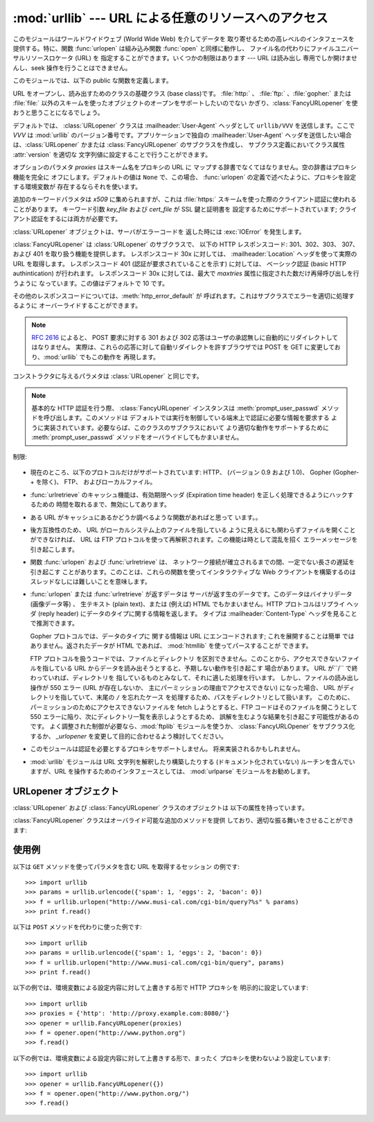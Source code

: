 
:mod:`urllib` --- URL による任意のリソースへのアクセス
======================================================

.. module:: urllib
   :synopsis: URL による任意のネットワークリソースへのアクセス (socket が必要です)。


.. index::
   single: WWW
   single: World Wide Web
   single: URL

このモジュールはワールドワイドウェブ (World Wide Web) を介してデータを 取り寄せるための高レベルのインタフェースを提供する。特に、関数
:func:`urlopen` は組み込み関数 :func:`open` と同様に動作し、 ファイル名の代わりにファイルユニバーサルリソースロケータ (URL)
を 指定することができます。いくつかの制限はあります --- URL は読み出し 専用でしか開けませんし、seek 操作を行うことはできません。

このモジュールでは、以下の public な関数を定義します。


.. function:: urlopen(url[, data[, proxies]])

   URL で表されるネットワーク上のオブジェクトを読み込み用に開きます。 URL がスキーム識別子を持たないか、スキーム識別子が :file:`file:`
   である場合、ローカルシステムのファイルが (広範囲の改行サポート なしで) 開かれます。それ以外の場合は
   ネットワーク上のどこかにあるサーバへのソケットを開きます。 接続を作ることができない場合、 例外 :exc:`IOError`
   が送出されます。全ての処理がうまくいけば、 ファイル類似のオブジェクトが返されます。このオブジェクトは以下の メソッド:  :meth:`read` 、
   :meth:`readline` 、 :meth:`readlines` 、 :meth:`fileno` 、 :meth:`close` 、
   :meth:`info` そして :meth:`geturl` をサポートします。 また、イテレータプロトコルも正しくサポートしています。 注意:
   :meth:`read`の引数を省略または負の値を指定しても、データスト リームの最後まで読みこむ訳ではありません。ソケットからすべてのストリーム
   を読み込んだことを決定する一般的な方法は存在しません。

   :meth:`info` および :meth:`geturl` メソッドを除き、 これらのメソッドはファイルオブジェクトと同じインタフェースを持って います
   --- このマニュアルの :ref:`bltin-file-objects` セクションを 参照してください。 (ですが、このオブジェクトは組み込みのファイル
   オブジェクトではないので、まれに真の組み込みファイルオブジェクトが 必要な場所では使うことができません)

   .. index:: module: mimetools

   :meth:`info` メソッドは開いた URL に関連付けられたメタ情報 を含む :class:`mimetools.Message`
   クラスのインスタンスを返します。 URL へのアクセスメソッドが HTTP である場合、メタ情報中の ヘッダ情報はサーバが HTML
   ページを返すときに先頭に付加するヘッダ 情報です (Content-Length および Content-Type を含みます) 。 アクセスメソッドが FTP
   の場合、ファイル取得リクエストに応答 してサーバがファイルの長さを返したときには (これは現在では普通に なりましたが) Content-Length
   ヘッダがメタ情報に含められます。 Content-type ヘッダは MIME タイプが推測可能なときにメタ情報に
   含められます。アクセスメソッドがローカルファイルの場合、 返されるヘッダ情報にはファイルの最終更新日時を表す Date エントリ、 ファイルのサイズを示す
   Content-Length エントリ、そして推測される ファイル形式の Content-Type エントリが含まれます。 :mod:`mimetools`
   モジュールを 参照してください。

   .. index:: single: redirect

   :meth:`geturl` メソッドはページの実際の URL を返します。場合に よっては、HTTP サーバはクライアントの要求を他の URL に振り向け
   (redirect 、リダイレクト ) します。 関数 :func:`urlopen` はユーザに対してリダイレクトを透過的に
   行いますが、呼び出し側にとってクライアントがどの URL にリダイレクト されたかを知りたいときがあります。:meth:`geturl` メソッドを
   使うと、このリダイレクトされた URL を取得できます。

   *url* に :file:`http:` スキーム識別子を使う場合、*data* 引数を 与えて ``POST`` 形式のリクエストを行うことができます
   (通常リクエストの 形式は ``GET`` です)。引数 *data* は標準の
   :mimetype:`application/x-www-form-urlencoded` 形式でなければなりません; 以下の
   :func:`urlencode` 関数を参照してください。

   :func:`urlopen` 関数は認証を必要としないプロキシ (proxy) に対して 透過的に動作します。Unix または Windows 環境では、
   Python を起動 する前に、環境変数 :envvar:`http_proxy`、 :envvar:`ftp_proxy` 、および
   :envvar:`gopher_proxy` にそれぞれのプロキシサーバを指定する URL を 設定してください。 例えば (``'%'``
   はコマンドプロンプトです)::

      % http_proxy="http://www.someproxy.com:3128"
      % export http_proxy
      % python
      ...

   Windows 環境では、プロキシを指定する環境変数が設定されていない場合、 プロキシの設定値はレジストリの Internet Settings
   セクションから取得 されます。

   .. index:: single: Internet Config

   Macintosh 環境では、:func:`urlopen` は 「インターネットの設定」 (Internet Config) からプロキシ情報を取得します。

   別の方法として、オプション引数 *proxies* を使って明示的にプロキシを 設定することができます。この引数はスキーム名をプロキシの URL にマップする
   辞書型のオブジェクトでなくてはなりません。空の辞書を指定するとプロキシを 使いません。``None`` (デフォルトの値です) を指定すると、上で述べた
   ように環境変数で指定されたプロキシ設定を使います。例えば::

      # http://www.someproxy.com:3128 を http プロキシに使う
      proxies = {'http': 'http://www.someproxy.com:3128'}
      filehandle = urllib.urlopen(some_url, proxies=proxies)
      # プロキシを使わない
      filehandle = urllib.urlopen(some_url, proxies={})
      # 環境変数からプロキシを使う - 両方の表記とも同じ意味です。
      filehandle = urllib.urlopen(some_url, proxies=None)
      filehandle = urllib.urlopen(some_url)

   (訳注: 上記と矛盾する内容です。おそらく旧バージョンのドキュメントです) 関数 :func:`urlopen` は明示的なプロキシ指定をサポートしていません。
   環境変数のプロキシ設定を上書きしたい場合には :class:`URLopener` を使う か、:class:`FancyURLopener`
   などのサブクラスを使ってください。

   認証を必要とするプロキシは現在のところサポートされていません。 これは実装上の制限 (implementation limitation) と考えています。

   .. versionchanged:: 2.3
      *proxies* のサポートを追加しました。.


.. function:: urlretrieve(url[, filename[, reporthook[, data]]])

   URL で表されるネットワーク上のオブジェクトを、必要に応じてローカルな ファイルにコピーします。URL がローカルなファイルを指定していたり、
   オブジェクトのコピーが正しくキャッシュされていれば、そのオブジェクトは コピーされません。タプル ``(filename, headers)`` を
   返し、*filename* はローカルで見つかったオブジェクトに対する ファイル名で、*headers* は :func:`urlopen` が返した
   (おそらくキャッシュされているリモートの) オブジェクトに :meth:`info` を適用して得られるものになります。 :func:`urlopen`
   と同じ例外を送出します。

   2 つめの引数がある場合、オブジェクトのコピー先となるファイルの位置を 指定します (もしなければ、ファイルの場所は一時ファイル (tmpfile) の
   置き場になり、名前は適当につけられます)。 3 つめの引数がある場合、ネットワークとの接続が確立された際に一度
   呼び出され、以降データのブロックが読み出されるたびに呼び出されるフック 関数 (hook function) を指定します。フック関数には 3 つの引数が渡され
   ます; これまで転送されたブロック数のカウント、バイト単位で表された ブロックサイズ、ファイルの総サイズです。3 つ目のファイルの総サイズ
   は、ファイル取得の際の応答時にファイルサイズを返さない古い FTP サーバ では ``-1`` になります。

   *url* が :file:`http:` スキーム識別子を使っていた場合、オプション 引数 *data* を与えることで ``POST``
   リクエストを行うよう 指定することができます (通常リクエストの形式は ``GET`` です)。 *data* 引数は標準の
   :mimetype:`application/x-www-form-urlencoded` 形式でなくてはなりません; 以下の
   :func:`urlencode` 関数を参照して ください。

   .. versionchanged:: 2.5
      :func:`'urlretrieve()'` は、予想 (これは *Content-Length* ヘッダにより 通知されるサイズです)
      よりも取得できるデータ量が少ないことを検知した場合、 :exc:`ContentTooShortError` を発生します。これは、例えば、ダウンロードが
      中断された場合などに発生します。

      *Content-Length* は下限として扱われます: より多いデータがある場合、 urlretrieve
      はそのデータを読みますが、より少ないデータしか取得できない場合、 これは exception を発生します。

      このような場合にもダウンロードされたデータを取得することは可能で、これは  exception インスタンスの :attr:`content`
      属性に保存されています。

      *Content-Length* ヘッダが無い場合、urlretrieve はダウンロードされた
      データのサイズをチェックできず、単にそれを返します。この場合は、 ダウンロードは成功したと見なす必要があります。.


.. data:: _urlopener

   パブリック関数 :func:`urlopen` および :func:`urlretrieve`  は :class:`FancyURLopener`
   クラスのインスタンスを生成します。 インスタンスは要求された動作に応じて使用されます。 この機能をオーバライドするために、プログラマは
   :class:`URLopener`  または :class:`FancyURLopener` のサブクラスを作り、そのクラスから 生成したインスタンスを変数
   ``urllib._urlopener`` に代入した 後、呼び出したい関数を呼ぶことができます。 例えば、アプリケーションが
   :class:`URLopener` が定義しているのとは 異なった :mailheader:`User-Agent` ヘッダを指定したい場合があるかも
   しれません。この機能は以下のコードで実現できます::

      import urllib

      class AppURLopener(urllib.FancyURLopener):
          version = "App/1.7"

      urllib._urlopener = AppURLopener()


.. function:: urlcleanup()

   以前の :func:`urlretrieve` で生成された可能性のあるキャッシュを 消去します。


.. function:: quote(string[, safe])

   *string* に含まれる特殊文字を ``%xx`` エスケープで置換 （quote）します。 アルファベット、数字、および文字 ``'_.-'`` は
   quote 処理 を行いません。オプションのパラメタ *safe* は quote 処理しない 追加の文字を指定します --- デフォルトの値は ``'/'``
   です。

   例: ``quote('/~connolly/')`` は ``'/%7econnolly/'`` になります。


.. function:: quote_plus(string[, safe])

   :func:`quote` と似ていますが、加えて空白文字をプラス記号 ("+") に 置き換えます。これは HTML フォームの値を quote 処理する際に
   必要な機能です。もとの文字列におけるプラス記号は *safe* に含まれて いない限りエスケープ置換されます。上と同様に、*safe* の デフォルトの値は
   ``'/'`` です。


.. function:: unquote(string)

   ``%xx`` エスケープをエスケープが表す 1 文字に置き換えます。

   例: ``unquote('/%7Econnolly/')`` は ``'/~connolly/'`` になります。


.. function:: unquote_plus(string)

   :func:`unquote` と似ていますが、加えてプラス記号を空白文字に置き換 えます。これは quote 処理された HTML
   フォームの値を元に戻すのに必要な 機能です。


.. function:: urlencode(query[, doseq])

   マップ型オブジェクト、または 2 つの要素をもったタプルからなるシーケンス を、 "URL にエンコードされた (url-encoded)" に変換して、
   上述の :func:`urlopen` のオプション引数 *data* に適した 形式にします。この関数はフォームのフィールド値でできた辞書を ``POST``
   型のリクエストに渡すときに便利です。 返される文字列は ``key=value`` のペアを ``'&'`` で区切ったシーケンスで、*key* と
   *value* の双方は上の :func:`quote_plus` で quote 処理されます。 オプションのパラメタ *doseq*
   が与えられていて、その評価結果が真 であった場合、シーケンス *doseq* の個々の要素について ``key=value`` のペアが生成されます。 2
   つの要素をもったタプルからなるシーケンスが引数 *query* として使われた 場合、各タプルの最初の値が key で、2 番目の値が value になります。
   このときエンコードされた文字列中のパラメタの順番はシーケンス中のタプルの順番 と同じになります。 :mod:`cgi` モジュールでは、関数
   :func:`parse_qs` および :func:`parse_qsl` を提供しており、クエリ文字列を解析して Python
   のデータ構造にするのに利用できます。


.. function:: pathname2url(path)

   ローカルシステムにおける記法で表されたパス名 *path* を、URL に おけるパス部分の形式に変換します。この関数は完全な URL を生成するわけ
   ではありません。返される値は常に :func:`quote` を使って quote 処理 されたものになります。


.. function:: url2pathname(path)

   URL のパスの部分 *path* をエンコードされた URL の形式からローカル システムにおけるパス記法に変換します。この関数は *path* をデコード
   するために :func:`unquote` を使います。


.. class:: URLopener([proxies[, **x509]])

   URL をオープンし、読み出すためのクラスの基礎クラス (base class)です。 :file:`http:` 、 :file:`ftp:`
   、:file:`gopher:` または :file:`file:`  以外のスキームを使ったオブジェクトのオープンをサポートしたいのでない
   かぎり、:class:`FancyURLopener` を使おうと思うことになるでしょう。

   デフォルトでは、 :class:`URLopener` クラスは :mailheader:`User-Agent` ヘッダとして ``urllib/VVV``
   を送信します。ここで *VVV* は :mod:`urllib` のバージョン番号です。アプリケーションで独自の
   :mailheader:`User-Agent` ヘッダを送信したい場合は、:class:`URLopener`  かまたは
   :class:`FancyURLopener` のサブクラスを作成し、 サブクラス定義においてクラス属性 :attr:`version` を適切な
   文字列値に設定することで行うことができます。

   オプションのパラメタ *proxies* はスキーム名をプロキシの URL に マップする辞書でなくてはなりません。空の辞書はプロキシ機能を完全に
   オフにします。デフォルトの値は ``None`` で、この場合、 :func:`urlopen` の定義で述べたように、プロキシを設定する環境変数が
   存在するならそれを使います。

   追加のキーワードパラメタは *x509* に集められますが、これは :file:`https:` スキームを使った際のクライアント認証に使われることがあります。
   キーワード引数 *key_file* および *cert_file* が SSL 鍵と証明書を 設定するためにサポートされています;
   クライアント認証をするには両方が必要です。

   :class:`URLopener` オブジェクトは、サーバがエラーコードを 返した時には :exc:`IOError` を発生します。


.. class:: FancyURLopener(...)

   :class:`FancyURLopener` は :class:`URLopener` のサブクラスで、 以下の HTTP レスポンスコード:
   301、302、303、 307、および 401 を取り扱う機能を提供します。 レスポンスコード 30x に対しては、
   :mailheader:`Location` ヘッダを使って実際の URL を取得します。 レスポンスコード 401 (認証が要求されていることを示す)
   に対しては、 ベーシック認証 (basic HTTP authintication) が行われます。 レスポンスコード 30x に対しては、最大で
   *maxtries* 属性に指定された数だけ再帰呼び出しを行うように なっています。この値はデフォルトで 10 です。

   その他のレスポンスコードについては、:meth:`http_error_default` が 呼ばれます。これはサブクラスでエラーを適切に処理するように
   オーバーライドすることができます。

   .. note::

      :rfc:`2616` によると、 POST 要求に対する 301 および 302  応答はユーザの承認無しに自動的にリダイレクトしてはなりません。
      実際は、これらの応答に対して自動リダイレクトを許すブラウザでは POST を GET に変更しており、:mod:`urllib` でもこの動作を 再現します。

   コンストラクタに与えるパラメタは :class:`URLopener` と同じです。

   .. note::

      基本的な HTTP 認証を行う際、 :class:`FancyURLopener` インスタンスは :meth:`prompt_user_passwd`
      メソッドを呼び出します。このメソッドは デフォルトでは実行を制御している端末上で認証に必要な情報を要求する
      ように実装されています。必要ならば、このクラスのサブクラスにおいて より適切な動作をサポートするために :meth:`prompt_user_passwd`
      メソッドをオーバライドしてもかまいません。


.. exception:: ContentTooShortError(msg[, content])

   この例外は :func:`urlretrieve` 関数が、ダウンロードされたデータの 量が予期した量 (*Content-Length* ヘッダで与えられる)
   よりも少ない ことを検知した際に発生します。:attr:`content` 属性には (恐らく途中までの)  ダウンロードされたデータが格納されています。

   .. versionadded:: 2.5

制限:

  .. index::
     pair: HTTP; protocol
     pair: Gopher; protocol
     pair: FTP; protocol

* 現在のところ、以下のプロトコルだけがサポートされています: HTTP、 (バージョン 0.9 および 1.0)、 Gopher (Gopher-+
  を除く)、 FTP、 およびローカルファイル。

* :func:`urlretrieve` のキャッシュ機能は、有効期限ヘッダ (Expiration time header)
  を正しく処理できるようにハックするための 時間を取れるまで、無効にしてあります。

* ある URL がキャッシュにあるかどうか調べるような関数があればと思って います。。

* 後方互換性のため、 URL がローカルシステム上のファイルを指している ように見えるにも関わらずファイルを開くことができなければ、 URL は FTP
  プロトコルを使って再解釈されます。この機能は時として混乱を招く エラーメッセージを引き起こします。

* 関数 :func:`urlopen` および :func:`urlretrieve` は、
  ネットワーク接続が確立されるまでの間、一定でない長さの遅延を引き起こす ことがあります。このことは、これらの関数を使ってインタラクティブな Web
  クライアントを構築するのはスレッドなしには難しいことを意味します。

  .. index::
     single: HTML
     pair: HTTP; protocol

* :func:`urlopen` または :func:`urlretrieve` が返すデータは サーバが返す生のデータです。このデータはバイナリデータ
  (画像データ等) 、 生テキスト (plain text)、または (例えば) HTML でもかまいません。HTTP プロトコルはリプライ ヘッダ (reply
  header) にデータのタイプに関する情報を返します。 タイプは :mailheader:`Content-Type` ヘッダを見ることで推測できます。

  .. index::
     pair: Gopher; protocol
     module: htmllib

  Gopher プロトコルでは、データのタイプに 関する情報は URL にエンコードされます; これを展開することは簡単 ではありません。返されたデータが
  HTML であれば、 :mod:`htmllib` を使ってパースすることが できます。

  .. index:: single: FTP

  FTP プロトコルを扱うコードでは、ファイルとディレクトリ を区別できません。このことから、アクセスできないファイルを指している URL
  からデータを読み出そうとすると、予期しない動作を引き起こす 場合があります。 URL が``/`` で終わっていれば、ディレクトリを
  指しているものとみなして、それに適した処理を行います。 しかし、ファイルの読み出し操作が 550 エラー (URL が存在しないか、
  主にパーミッションの理由でアクセスできない) になった場合、 URL がディレクトリを指していて、末尾の ``/`` を忘れたケース
  を処理するため、パスをディレクトリとして扱います。 このために、パーミッションのためにアクセスできないファイルを fetch しようとすると、FTP
  コードはそのファイルを開こうとして 550  エラーに陥り、次にディレクトリ一覧を表示しようとするため、 誤解を生むような結果を引き起こす可能性があるのです。
  よく調整された制御が必要なら、:mod:`ftplib` モジュールを使うか、 :class:`FancyURLOpener` をサブクラス化するか、
  *_urlopener* を変更して目的に合わせるよう検討してください。

* このモジュールは認証を必要とするプロキシをサポートしません。 将来実装されるかもしれません。

  .. index:: module: urlparse

* :mod:`urllib` モジュールは URL 文字列を解釈したり構築したりする (ドキュメント化されていない) ルーチンを含んでいますが、URL
  を操作するためのインタフェースとしては、 :mod:`urlparse` モジュールをお勧めします。


.. _urlopener-objs:

URLopener オブジェクト
----------------------

.. sectionauthor:: Skip Montanaro <skip@mojam.com>


:class:`URLopener` および :class:`FancyURLopener` クラスのオブジェクトは 以下の属性を持っています。


.. method:: URLopener.open(fullurl[, data])

   適切なプロトコルを使って *fullurl* を開きます。このメソッドは キャッシュとプロキシ情報を設定し、その後適切な open メソッドを入力引数
   つきで呼び出します。認識できないスキームが与えられた場合、 :meth:`open_unknown` が呼び出されます。 *data* 引数は
   :func:`urlopen` の引数 *data* と同じ意味を持っています。


.. method:: URLopener.open_unknown(fullurl[, data])

   オーバライド可能な、未知のタイプの URL を開くためのインタフェースです。


.. method:: URLopener.retrieve(url[, filename[, reporthook[, data]]])

   *url* のコンテンツを取得し、*filename* に書き込みます。 返り値はタプルで、ローカルシステムにおけるファイル名と、 応答ヘッダ (URL
   がリモートを指している場合)  または ``None``  (URL がローカルを指している場合) からなります。呼び出し側の処理は その後
   *filename* を開いて内容を読み出さなくてはなりません。 *filename* が与えられており、かつ URL がローカルシステム上の
   ファイルを示しているばあい、入力ファイル名が返されます。URL が ローカルのファイルを示しておらず、かつ *filename* が与えられて
   いない場合、ファイル名は入力 URL の最後のパス構成要素につけられた拡張子と 同じ拡張子を :func:`tempfile.mktemp`
   につけたものになります。 *reporthook* を与える場合、この変数は 3 つの数値パラメタを受け取る 関数でなくてはなりません。この関数はデータの塊
   (chunk) がネットワークから 読み込まれるたびに呼び出されます。ローカルの URL を与えた場合 *reporthook* は無視されます。

   *url* が :file:`http:` スキーム識別子を使っている場合、オプションの 引数  *data* を与えて ``POST``
   リクエストを行うよう指定できます (通常のリクエストの形式は ``GET`` です) 。   引数 *data* は標準の
   :mimetype:`application/x-www-form-urlencoded`  形式でなくてはなりません; 上の
   :func:`urlencode` を参照して下さい。


.. attribute:: URLopener.version

   URL をオープンするオブジェクトのユーザエージェントを指定する 変数です。:mod:`urllib` を特定のユーザエージェントであると
   サーバに通知するには、サブクラスの中でこの値をクラス変数として 値を設定するか、コンストラクタの中でベースクラスを呼び出す前に 値を設定してください。

:class:`FancyURLopener` クラスはオーバライド可能な追加のメソッドを提供 しており、適切な振る舞いをさせることができます:


.. method:: FancyURLopener.prompt_user_passwd(host, realm)

   指定されたセキュリティ領域 (security realm) 下にある与えられたホスト において、ユーザ認証に必要な情報を返すための関数です。この関数が
   返す値は ``(user, password)`` 、からなるタプルなくて はなりません。値はベーシック認証 (basic authentication)
   で使われます。

   このクラスでの実装では、端末に情報を入力するようプロンプトを出します; ローカルの環境において適切な形で対話型モデルを使うには、このメソッドを
   オーバライドしなければなりません。


使用例
------

.. _urllib examples:

以下は ``GET`` メソッドを使ってパラメタを含む URL を取得するセッション の例です::

   >>> import urllib
   >>> params = urllib.urlencode({'spam': 1, 'eggs': 2, 'bacon': 0})
   >>> f = urllib.urlopen("http://www.musi-cal.com/cgi-bin/query?%s" % params)
   >>> print f.read()

以下は ``POST`` メソッドを代わりに使った例です::

   >>> import urllib
   >>> params = urllib.urlencode({'spam': 1, 'eggs': 2, 'bacon': 0})
   >>> f = urllib.urlopen("http://www.musi-cal.com/cgi-bin/query", params)
   >>> print f.read()

以下の例では、環境変数による設定内容に対して上書きする形で HTTP プロキシを 明示的に設定しています::

   >>> import urllib
   >>> proxies = {'http': 'http://proxy.example.com:8080/'}
   >>> opener = urllib.FancyURLopener(proxies)
   >>> f = opener.open("http://www.python.org")
   >>> f.read()

以下の例では、環境変数による設定内容に対して上書きする形で、まったく プロキシを使わないよう設定しています::

   >>> import urllib
   >>> opener = urllib.FancyURLopener({})
   >>> f = opener.open("http://www.python.org/")
   >>> f.read()


